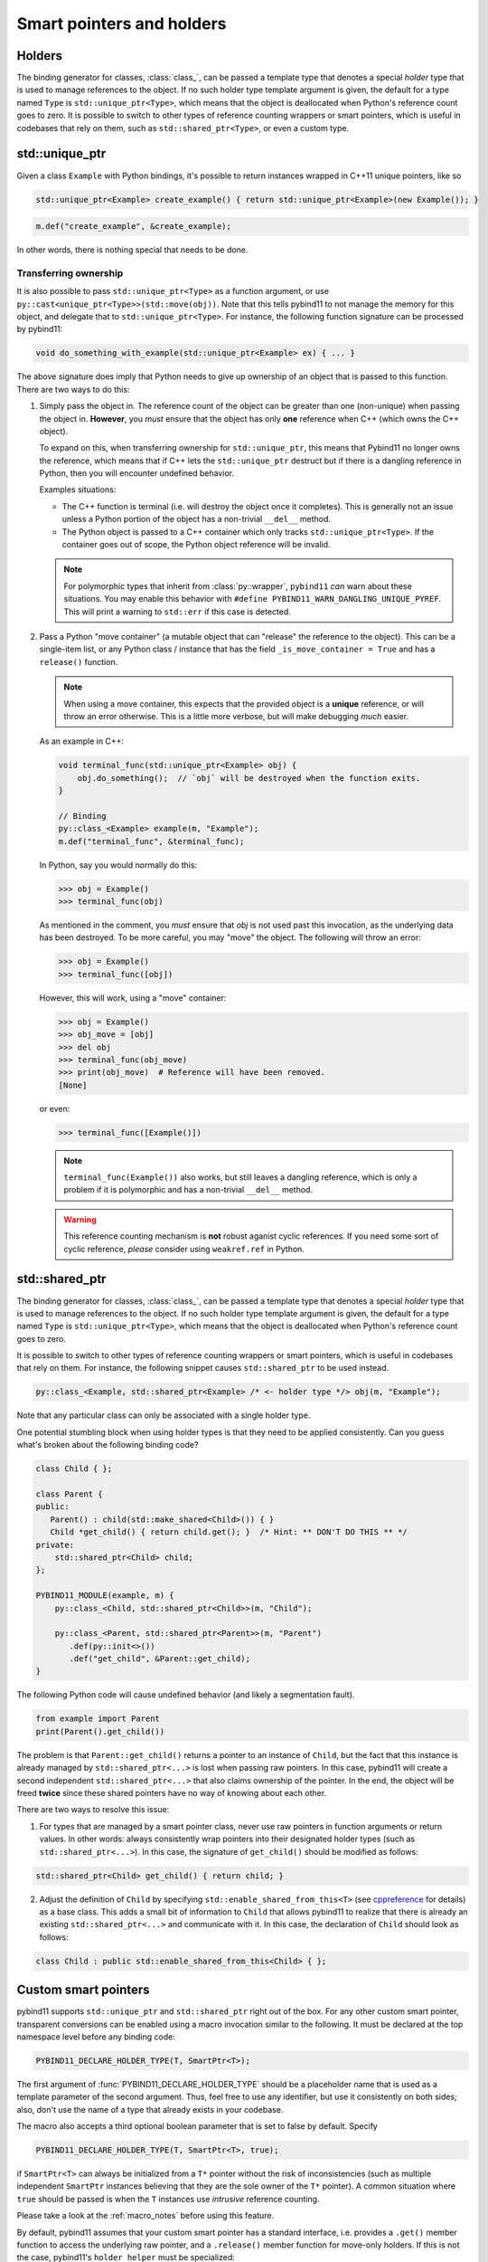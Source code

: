 .. _holders:

Smart pointers and holders
##########################

Holders
=======

The binding generator for classes, :class:`class_`, can be passed a template
type that denotes a special *holder* type that is used to manage references to
the object.  If no such holder type template argument is given, the default for
a type named ``Type`` is ``std::unique_ptr<Type>``, which means that the object
is deallocated when Python's reference count goes to zero. It is possible to switch to other types of reference counting wrappers or smart
pointers, which is useful in codebases that rely on them, such as ``std::shared_ptr<Type>``, or even a custom type.

std::unique_ptr
===============

Given a class ``Example`` with Python bindings, it's possible to return
instances wrapped in C++11 unique pointers, like so

.. code-block:: cpp

    std::unique_ptr<Example> create_example() { return std::unique_ptr<Example>(new Example()); }

.. code-block:: cpp

    m.def("create_example", &create_example);

In other words, there is nothing special that needs to be done.

.. _unique_ptr_ownership:

Transferring ownership
----------------------

It is also possible to pass ``std::unique_ptr<Type>`` as a function
argument, or use ``py::cast<unique_ptr<Type>>(std::move(obj))``. Note that this tells pybind11 to not manage the memory for this object, and delegate that to ``std::unique_ptr<Type>``.
For instance, the following function signature can be processed by pybind11:

.. code-block:: cpp

    void do_something_with_example(std::unique_ptr<Example> ex) { ... }

The above signature does imply that Python needs to give up ownership of an
object that is passed to this function. There are two ways to do this:

1.  Simply pass the object in. The reference count of the object can be greater than one (non-unique) when passing the object in. **However**, you *must* ensure that the object has only **one** reference when C++ (which owns the C++ object).

    To expand on this, when transferring ownership for ``std::unique_ptr``, this means that Pybind11 no longer owns the reference, which means that if C++ lets the ``std::unique_ptr`` destruct but if there is a dangling reference in Python, then you will encounter undefined behavior.

    Examples situations:

    * The C++ function is terminal (i.e. will destroy the object once it completes). This is generally not an issue unless a Python portion of the object has a non-trivial ``__del__`` method.
    * The Python object is passed to a C++ container which only tracks ``std::unique_ptr<Type>``. If the container goes out of scope, the Python object reference will be invalid.

    .. note::

        For polymorphic types that inherit from :class:`py::wrapper`, ``pybind11`` *can* warn about these situations.
        You may enable this behavior with ``#define PYBIND11_WARN_DANGLING_UNIQUE_PYREF``. This will print a warning to ``std::err`` if this case is detected.

2.  Pass a Python "move container" (a mutable object that can "release" the reference to the object). This can be a single-item list, or any Python class / instance that has the field ``_is_move_container = True`` and has a ``release()`` function.

    .. note::

        When using a move container, this expects that the provided object is a **unique** reference, or will throw an error otherwise. This is a little more verbose, but will make debugging *much* easier.

    As an example in C++:

    .. code-block:: cpp

        void terminal_func(std::unique_ptr<Example> obj) {
            obj.do_something();  // `obj` will be destroyed when the function exits.
        }

        // Binding
        py::class_<Example> example(m, "Example");
        m.def("terminal_func", &terminal_func);

    In Python, say you would normally do this:

    .. code-block:: pycon

        >>> obj = Example()
        >>> terminal_func(obj)

    As mentioned in the comment, you *must* ensure that `obj` is not used past this invocation, as the underlying data has been destroyed. To be more careful, you may "move" the object. The following will throw an error:

    .. code-block:: pycon

        >>> obj = Example()
        >>> terminal_func([obj])

    However, this will work, using a "move" container:

    .. code-block:: pycon

        >>> obj = Example()
        >>> obj_move = [obj]
        >>> del obj
        >>> terminal_func(obj_move)
        >>> print(obj_move)  # Reference will have been removed.
        [None]

    or even:

    .. code-block:: pycon

        >>> terminal_func([Example()])

    .. note::

        ``terminal_func(Example())`` also works, but still leaves a dangling reference, which is only a problem if it is polymorphic and has a non-trivial ``__del__`` method.

    .. warning::

        This reference counting mechanism is **not** robust aganist cyclic references. If you need some sort of cyclic reference, *please* consider using ``weakref.ref`` in Python.

std::shared_ptr
===============

The binding generator for classes, :class:`class_`, can be passed a template
type that denotes a special *holder* type that is used to manage references to
the object.  If no such holder type template argument is given, the default for
a type named ``Type`` is ``std::unique_ptr<Type>``, which means that the object
is deallocated when Python's reference count goes to zero.

It is possible to switch to other types of reference counting wrappers or smart
pointers, which is useful in codebases that rely on them. For instance, the
following snippet causes ``std::shared_ptr`` to be used instead.

.. code-block:: cpp

    py::class_<Example, std::shared_ptr<Example> /* <- holder type */> obj(m, "Example");

Note that any particular class can only be associated with a single holder type.

One potential stumbling block when using holder types is that they need to be
applied consistently. Can you guess what's broken about the following binding
code?

.. code-block:: cpp

    class Child { };

    class Parent {
    public:
       Parent() : child(std::make_shared<Child>()) { }
       Child *get_child() { return child.get(); }  /* Hint: ** DON'T DO THIS ** */
    private:
        std::shared_ptr<Child> child;
    };

    PYBIND11_MODULE(example, m) {
        py::class_<Child, std::shared_ptr<Child>>(m, "Child");

        py::class_<Parent, std::shared_ptr<Parent>>(m, "Parent")
           .def(py::init<>())
           .def("get_child", &Parent::get_child);
    }

The following Python code will cause undefined behavior (and likely a
segmentation fault).

.. code-block:: python

   from example import Parent
   print(Parent().get_child())

The problem is that ``Parent::get_child()`` returns a pointer to an instance of
``Child``, but the fact that this instance is already managed by
``std::shared_ptr<...>`` is lost when passing raw pointers. In this case,
pybind11 will create a second independent ``std::shared_ptr<...>`` that also
claims ownership of the pointer. In the end, the object will be freed **twice**
since these shared pointers have no way of knowing about each other.

There are two ways to resolve this issue:

1. For types that are managed by a smart pointer class, never use raw pointers
   in function arguments or return values. In other words: always consistently
   wrap pointers into their designated holder types (such as
   ``std::shared_ptr<...>``). In this case, the signature of ``get_child()``
   should be modified as follows:

.. code-block:: cpp

    std::shared_ptr<Child> get_child() { return child; }

2. Adjust the definition of ``Child`` by specifying
   ``std::enable_shared_from_this<T>`` (see cppreference_ for details) as a
   base class. This adds a small bit of information to ``Child`` that allows
   pybind11 to realize that there is already an existing
   ``std::shared_ptr<...>`` and communicate with it. In this case, the
   declaration of ``Child`` should look as follows:

.. _cppreference: http://en.cppreference.com/w/cpp/memory/enable_shared_from_this

.. code-block:: cpp

    class Child : public std::enable_shared_from_this<Child> { };

.. _smart_pointers:

Custom smart pointers
=====================

pybind11 supports ``std::unique_ptr`` and ``std::shared_ptr`` right out of the
box. For any other custom smart pointer, transparent conversions can be enabled
using a macro invocation similar to the following. It must be declared at the
top namespace level before any binding code:

.. code-block:: cpp

    PYBIND11_DECLARE_HOLDER_TYPE(T, SmartPtr<T>);

The first argument of :func:`PYBIND11_DECLARE_HOLDER_TYPE` should be a
placeholder name that is used as a template parameter of the second argument.
Thus, feel free to use any identifier, but use it consistently on both sides;
also, don't use the name of a type that already exists in your codebase.

The macro also accepts a third optional boolean parameter that is set to false
by default. Specify

.. code-block:: cpp

    PYBIND11_DECLARE_HOLDER_TYPE(T, SmartPtr<T>, true);

if ``SmartPtr<T>`` can always be initialized from a ``T*`` pointer without the
risk of inconsistencies (such as multiple independent ``SmartPtr`` instances
believing that they are the sole owner of the ``T*`` pointer). A common
situation where ``true`` should be passed is when the ``T`` instances use
*intrusive* reference counting.

Please take a look at the :ref:`macro_notes` before using this feature.

By default, pybind11 assumes that your custom smart pointer has a standard
interface, i.e. provides a ``.get()`` member function to access the underlying
raw pointer, and a ``.release()`` member function for move-only holders. If this is not the case, pybind11's ``holder_helper`` must be
specialized:

.. code-block:: cpp

    // Always needed for custom holder types
    PYBIND11_DECLARE_HOLDER_TYPE(T, SmartPtr<T>);

    // Only needed if the type's `.get()` goes by another name
    namespace pybind11 { namespace detail {
        template <typename T>
        struct holder_helper<SmartPtr<T>> { // <-- specialization
            static const T *get(const SmartPtr<T> &p) { return p.getPointer(); }
        };
    }}

The above specialization informs pybind11 that the custom ``SmartPtr`` class
provides ``.get()`` functionality via ``.getPointer()``.

.. seealso::

    The file :file:`tests/test_smart_ptr.cpp` contains a complete example
    that demonstrates how to work with custom reference-counting holder types
    in more detail.

.. warning::

    Holder type conversion (see :ref:`smart_ptrs_casting`) and advanced ownership transfer (see :ref:`virtual_inheritance_lifetime`) is **not** supported for custom shared pointer types, due to constraints on dynamic type erasure.

.. _smart_ptrs_casting:

Casting smart pointers
======================

As shown in the :ref:`conversion_table`, you may cast to any of the available holders (e.g. ``py::cast<std::shared_ptr<Type>>(obj)``) that can properly provide access to the underlying holder.

``pybind11`` will raise an error if there is an incompatible cast. You may of course cast to the exact same holder type. You may also move a ``std::unique_ptr<Type>`` into a ``std::shared_ptr<Type>``, as this is allowed. **However**, you may not convert a ``std::shared_ptr<Type>`` to a ``std::unique_ptr<Type>`` as you cannot release an object that is managed by ``std::shared_ptr<Type>``.

Additionally, conversion to ``std::unique_ptr<Type, Deleter>`` is not supported if ``Deleter`` is not ``std::default_deleter<Type>``.

Conversion to a different custom smart pointer is not supported.
